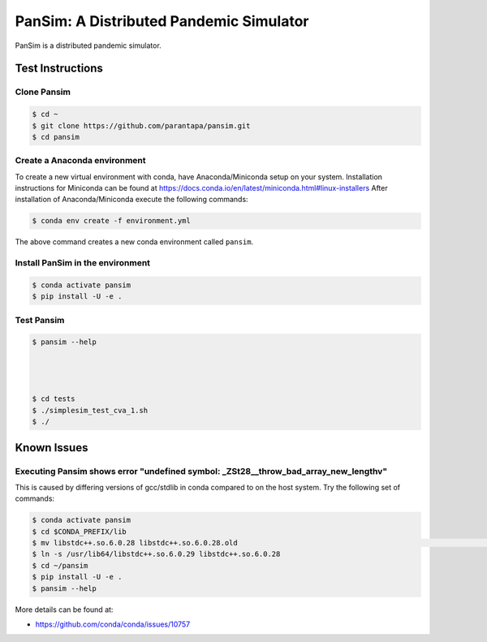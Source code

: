 PanSim: A Distributed Pandemic Simulator
========================================

PanSim is a distributed pandemic simulator.

Test Instructions
-----------------

Clone Pansim
............

.. code:: bash

  $ cd ~
  $ git clone https://github.com/parantapa/pansim.git
  $ cd pansim

Create a Anaconda environment
.............................

To create a new virtual environment with conda,
have Anaconda/Miniconda setup on your system.
Installation instructions for Miniconda can be found
at https://docs.conda.io/en/latest/miniconda.html#linux-installers
After installation of Anaconda/Miniconda
execute the following commands:

.. code:: bash

  $ conda env create -f environment.yml

The above command creates a new conda environment called ``pansim``.

Install PanSim in the environment
.................................

.. code:: bash

  $ conda activate pansim
  $ pip install -U -e .

Test Pansim
...........

.. code:: bash

  $ pansim --help




  $ cd tests
  $ ./simplesim_test_cva_1.sh
  $ ./


Known Issues
------------

Executing Pansim shows error "undefined symbol: _ZSt28__throw_bad_array_new_lengthv"
....................................................................................

This is caused by differing versions of gcc/stdlib in conda compared to on the host system.
Try the following set of commands:

.. code:: bash

  $ conda activate pansim
  $ cd $CONDA_PREFIX/lib
  $ mv libstdc++.so.6.0.28 libstdc++.so.6.0.28.old                                                                                      (pansi
  $ ln -s /usr/lib64/libstdc++.so.6.0.29 libstdc++.so.6.0.28
  $ cd ~/pansim
  $ pip install -U -e .
  $ pansim --help

More details can be found at:

* https://github.com/conda/conda/issues/10757
  




